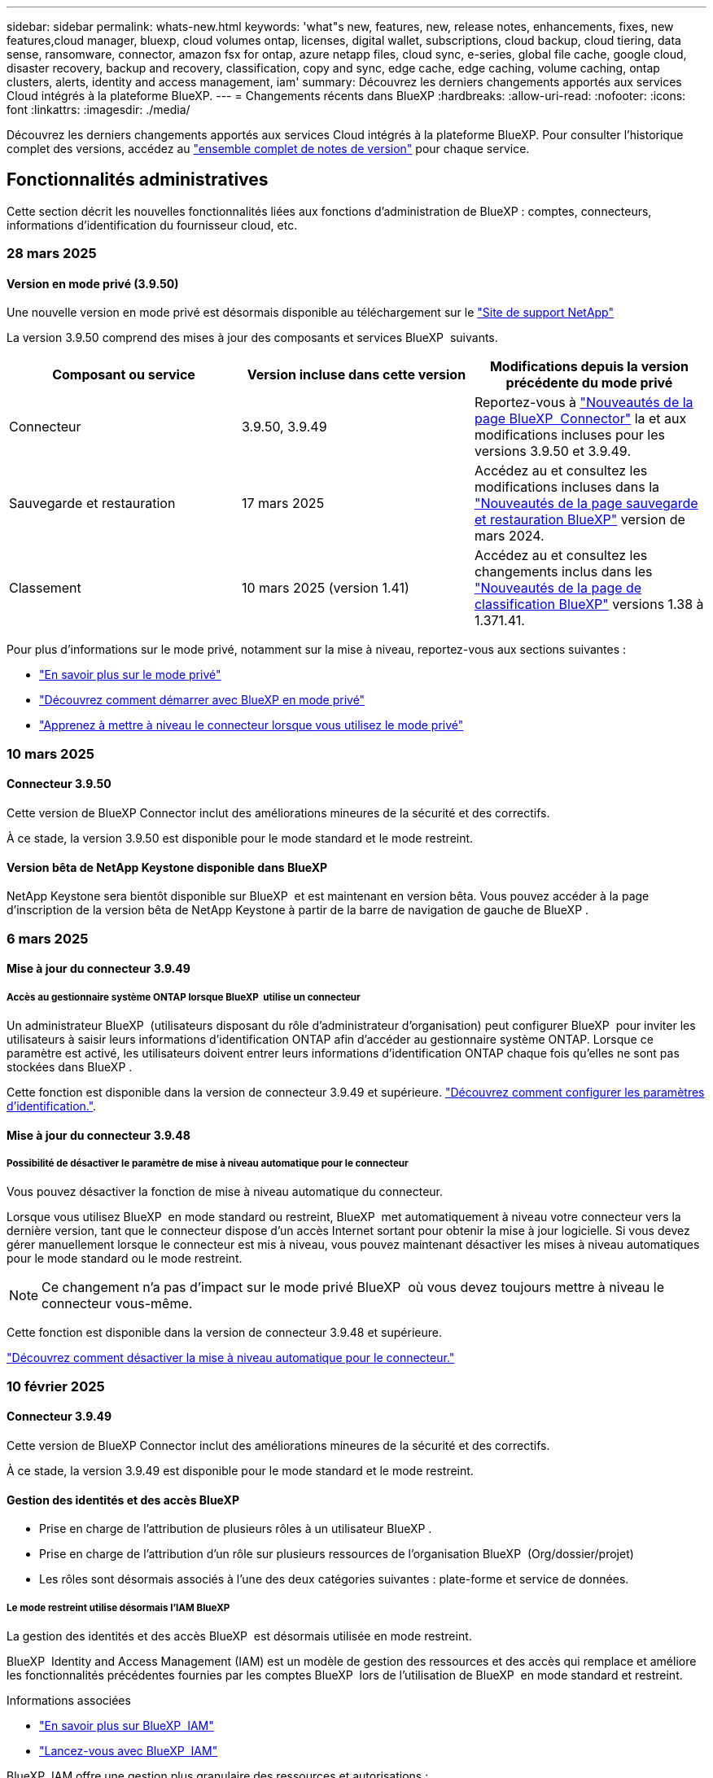 ---
sidebar: sidebar 
permalink: whats-new.html 
keywords: 'what"s new, features, new, release notes, enhancements, fixes, new features,cloud manager, bluexp, cloud volumes ontap, licenses, digital wallet, subscriptions, cloud backup, cloud tiering, data sense, ransomware, connector, amazon fsx for ontap, azure netapp files, cloud sync, e-series, global file cache, google cloud, disaster recovery, backup and recovery, classification, copy and sync, edge cache, edge caching, volume caching, ontap clusters, alerts, identity and access management, iam' 
summary: Découvrez les derniers changements apportés aux services Cloud intégrés à la plateforme BlueXP. 
---
= Changements récents dans BlueXP
:hardbreaks:
:allow-uri-read: 
:nofooter: 
:icons: font
:linkattrs: 
:imagesdir: ./media/


[role="lead"]
Découvrez les derniers changements apportés aux services Cloud intégrés à la plateforme BlueXP. Pour consulter l'historique complet des versions, accédez au link:release-notes-index.html["ensemble complet de notes de version"] pour chaque service.



== Fonctionnalités administratives

Cette section décrit les nouvelles fonctionnalités liées aux fonctions d'administration de BlueXP : comptes, connecteurs, informations d'identification du fournisseur cloud, etc.



=== 28 mars 2025



==== Version en mode privé (3.9.50)

Une nouvelle version en mode privé est désormais disponible au téléchargement sur le https://mysupport.netapp.com/site/downloads["Site de support NetApp"^]

La version 3.9.50 comprend des mises à jour des composants et services BlueXP  suivants.

[cols="3*"]
|===
| Composant ou service | Version incluse dans cette version | Modifications depuis la version précédente du mode privé 


| Connecteur | 3.9.50, 3.9.49 | Reportez-vous à https://docs.netapp.com/us-en/bluexp-setup-admin/whats-new.html#connector-3-9-50["Nouveautés de la page BlueXP  Connector"] la et aux modifications incluses pour les versions 3.9.50 et 3.9.49. 


| Sauvegarde et restauration | 17 mars 2025 | Accédez au et consultez les modifications incluses dans la https://docs.netapp.com/us-en/bluexp-backup-recovery/whats-new.html["Nouveautés de la page sauvegarde et restauration BlueXP"^] version de mars 2024. 


| Classement | 10 mars 2025 (version 1.41) | Accédez au et consultez les changements inclus dans les https://docs.netapp.com/us-en/bluexp-classification/whats-new.html["Nouveautés de la page de classification BlueXP"^] versions 1.38 à 1.371.41. 
|===
Pour plus d'informations sur le mode privé, notamment sur la mise à niveau, reportez-vous aux sections suivantes :

* https://docs.netapp.com/us-en/bluexp-setup-admin/concept-modes.html["En savoir plus sur le mode privé"]
* https://docs.netapp.com/us-en/bluexp-setup-admin/task-quick-start-private-mode.html["Découvrez comment démarrer avec BlueXP en mode privé"]
* https://docs.netapp.com/us-en/bluexp-setup-admin/task-upgrade-connector.html["Apprenez à mettre à niveau le connecteur lorsque vous utilisez le mode privé"]




=== 10 mars 2025



==== Connecteur 3.9.50

Cette version de BlueXP Connector inclut des améliorations mineures de la sécurité et des correctifs.

À ce stade, la version 3.9.50 est disponible pour le mode standard et le mode restreint.



==== Version bêta de NetApp Keystone disponible dans BlueXP

NetApp Keystone sera bientôt disponible sur BlueXP  et est maintenant en version bêta. Vous pouvez accéder à la page d'inscription de la version bêta de NetApp Keystone à partir de la barre de navigation de gauche de BlueXP .



=== 6 mars 2025



==== Mise à jour du connecteur 3.9.49



===== Accès au gestionnaire système ONTAP lorsque BlueXP  utilise un connecteur

Un administrateur BlueXP  (utilisateurs disposant du rôle d'administrateur d'organisation) peut configurer BlueXP  pour inviter les utilisateurs à saisir leurs informations d'identification ONTAP afin d'accéder au gestionnaire système ONTAP. Lorsque ce paramètre est activé, les utilisateurs doivent entrer leurs informations d'identification ONTAP chaque fois qu'elles ne sont pas stockées dans BlueXP .

Cette fonction est disponible dans la version de connecteur 3.9.49 et supérieure. link:task-ontap-access-connector.html["Découvrez comment configurer les paramètres d'identification."^].



==== Mise à jour du connecteur 3.9.48



===== Possibilité de désactiver le paramètre de mise à niveau automatique pour le connecteur

Vous pouvez désactiver la fonction de mise à niveau automatique du connecteur.

Lorsque vous utilisez BlueXP  en mode standard ou restreint, BlueXP  met automatiquement à niveau votre connecteur vers la dernière version, tant que le connecteur dispose d'un accès Internet sortant pour obtenir la mise à jour logicielle. Si vous devez gérer manuellement lorsque le connecteur est mis à niveau, vous pouvez maintenant désactiver les mises à niveau automatiques pour le mode standard ou le mode restreint.


NOTE: Ce changement n'a pas d'impact sur le mode privé BlueXP  où vous devez toujours mettre à niveau le connecteur vous-même.

Cette fonction est disponible dans la version de connecteur 3.9.48 et supérieure.

link:task-upgrade-connector.html["Découvrez comment désactiver la mise à niveau automatique pour le connecteur."^]



=== 10 février 2025



==== Connecteur 3.9.49

Cette version de BlueXP Connector inclut des améliorations mineures de la sécurité et des correctifs.

À ce stade, la version 3.9.49 est disponible pour le mode standard et le mode restreint.



==== Gestion des identités et des accès BlueXP

* Prise en charge de l'attribution de plusieurs rôles à un utilisateur BlueXP .
* Prise en charge de l'attribution d'un rôle sur plusieurs ressources de l'organisation BlueXP  (Org/dossier/projet)
* Les rôles sont désormais associés à l'une des deux catégories suivantes : plate-forme et service de données.




===== Le mode restreint utilise désormais l'IAM BlueXP

La gestion des identités et des accès BlueXP  est désormais utilisée en mode restreint.

BlueXP  Identity and Access Management (IAM) est un modèle de gestion des ressources et des accès qui remplace et améliore les fonctionnalités précédentes fournies par les comptes BlueXP  lors de l'utilisation de BlueXP  en mode standard et restreint.

.Informations associées
* https://docs.netapp.com/us-en/bluexp-setup-admin/concept-identity-and-access-management.html["En savoir plus sur BlueXP  IAM"]
* https://docs.netapp.com/us-en/bluexp-setup-admin/task-iam-get-started.html["Lancez-vous avec BlueXP  IAM"]


BlueXP  IAM offre une gestion plus granulaire des ressources et autorisations :

* Une _organisation_ de haut niveau vous permet de gérer l'accès à vos différents _projets_.
* _Dossiers_ vous permet de regrouper des projets associés.
* La gestion améliorée des ressources vous permet d'associer une ressource à un ou plusieurs dossiers ou projets.
+
Par exemple, vous pouvez associer un système Cloud Volumes ONTAP à plusieurs projets.

* La gestion améliorée des accès vous permet d'attribuer un rôle à des membres à différents niveaux de la hiérarchie de l'organisation.


Ces améliorations permettent un meilleur contrôle des actions que les utilisateurs peuvent effectuer et des ressources auxquelles ils peuvent accéder.

.Comment BlueXP  IAM affecte votre compte existant en mode restreint
Lorsque vous vous connectez à BlueXP , vous remarquerez les modifications suivantes :

* Votre _compte_ est maintenant appelé _organisation_
* Vos _espaces de travail_ sont maintenant appelés _projets_
* Les noms des rôles d'utilisateur ont changé :
+
** _Account admin_ est maintenant _Organization admin_
** _Workspace admin_ est maintenant _Folder ou Project admin_
** _Compliance Viewer_ est maintenant _Classification Viewer_


* Sous Paramètres, vous pouvez accéder à la gestion des identités et des accès BlueXP  pour tirer parti de ces améliorations


image:https://raw.githubusercontent.com/NetAppDocs/bluexp-setup-admin/main/media/screenshot-iam-introduction.png["Capture d'écran de BlueXP  qui montre l'organisation et le projet sélectionnables en haut de l'interface ainsi que la gestion des identités et des accès disponible dans le menu Paramètres."]

Notez ce qui suit :

* Vous n'avez rien à modifier pour vos utilisateurs ou vos environnements de travail.
* Bien que les noms des rôles aient changé, il n'y a pas de différences du point de vue des autorisations. Les utilisateurs continueront à avoir accès aux mêmes environnements de travail qu'auparavant.
* La connexion à BlueXP  n'a pas été modifiée. La solution BlueXP  IAM fonctionne avec les identifiants cloud NetApp, les identifiants du site de support NetApp et les connexions fédérées, tout comme les comptes BlueXP .
* Si vous aviez plusieurs comptes BlueXP , vous disposez désormais de plusieurs organisations BlueXP .


.API pour BlueXP  IAM
Cette modification introduit une nouvelle API pour BlueXP  IAM, mais elle est rétrocompatible avec l'API de location précédente. https://docs.netapp.com/us-en/bluexp-automation/tenancyv4/overview.html["En savoir plus sur l'API pour BlueXP  IAM"^]

.Modes de déploiement pris en charge
BlueXP  IAM est pris en charge lorsque BlueXP  est utilisé en mode standard et restreint. Si vous utilisez BlueXP  en mode privé, vous continuerez à utiliser un _compte_ BlueXP  pour gérer les espaces de travail, les utilisateurs et les ressources.



=== 13 janvier 2025



==== Connecteur 3.9.48

Cette version de BlueXP Connector inclut des améliorations mineures de la sécurité et des correctifs.

À ce stade, la version 3.9.48 est disponible pour le mode standard et le mode restreint.



==== Gestion des identités et des accès BlueXP

* La page Ressources affiche désormais les ressources non découvertes. Les ressources non découvertes sont des ressources de stockage dont BlueXP  dispose, mais pour lesquelles vous n'avez pas créé d'environnement de travail. Par exemple, les ressources qui s'affichent dans Digital Advisor et qui n'ont pas encore d'environnement de travail s'affichent sur la page Ressources en tant que ressources non découvertes.
* Les ressources Amazon FSX pour NetApp ONTAP ne s'affichent pas sur la page des ressources IAM car vous ne pouvez pas les associer à un rôle IAM. Vous pouvez afficher ces ressources sur leur canevas respectif ou à partir de workloads.




==== Créez un dossier de demande de support pour d'autres services BlueXP

Une fois que vous avez enregistré BlueXP  pour le support, vous pouvez créer un dossier de demande de support directement à partir de la console Web BlueXP . Lorsque vous créez le cas, vous devez sélectionner le service auquel le problème est associé.

Depuis cette version, vous pouvez désormais créer un dossier de demande de support et l'associer à des services BlueXP  supplémentaires :

* Reprise d'activité BlueXP
* Protection BlueXP contre les ransomware


https://docs.netapp.com/us-en/bluexp-setup-admin/task-get-help.html["En savoir plus sur la création d'un dossier de demande de support"].



== Alertes



=== 7 octobre 2024



==== Page de liste des alertes BlueXP

Vous pouvez rapidement identifier les clusters ONTAP dont la capacité est faible ou les performances sont faibles, évaluer l'étendue de la disponibilité et identifier les risques de sécurité. Vous pouvez afficher les alertes relatives à la capacité, aux performances, à la protection, à la disponibilité, à la sécurité et à la configuration.



==== Détails des alertes

Vous pouvez explorer les détails des alertes et trouver des recommandations.



==== Afficher les détails du cluster liés à ONTAP System Manager

Avec les alertes BlueXP , vous pouvez consulter les alertes associées à votre environnement de stockage ONTAP et explorer les détails liés à ONTAP System Manager.

https://docs.netapp.com/us-en/bluexp-alerts/concept-alerts.html["En savoir plus sur les alertes BlueXP"].



== Amazon FSX pour ONTAP



=== 02 mars 2025



==== Événements CloudShell dans Tracker

À chaque fois que vous utilisez CloudShell pour exécuter les opérations FSX for ONTAP à partir de workloads BlueXP , les événements apparaissent dans le module de suivi.

link:https://docs.netapp.com/us-en/bluexp-fsx-ontap/use/task-monitor-operations.html["Découvrez comment surveiller et suivre les opérations FSX pour ONTAP dans BlueXP"^]



=== 02 février 2025



==== Associer le système de fichiers FSX pour ONTAP à un espace de travail dans BlueXP

Après l'intégration de BlueXP  en novembre 2024, les nouveaux systèmes de fichiers FSX pour ONTAP n'étaient associés à aucun espace de travail dans BlueXP . Désormais, lorsque vous créez ou découvrez des systèmes de fichiers FSX pour ONTAP, ils sont associés à un espace de travail au sein d'un compte BlueXP .

Si vous disposez déjà de systèmes de fichiers FSX pour ONTAP qui ne sont pas associés à un espace de travail, nous vous aiderons à les associer à un espace de travail dans BlueXP . Vous pouvez le link:https://docs.netapp.com/us-en/bluexp-setup-admin/task-get-help.html#create-a-case-with-netapp-support["Créer un dossier de demande de support avec le support NetApp"^]faire à partir de la console BlueXP . Sélectionnez *Workload Factory* comme service.



==== Suppression du système de fichiers du canevas BlueXP

Vous pouvez maintenant supprimer un système de fichiers FSX pour ONTAP d'un espace de travail dans le canevas BlueXP . Cette opération dissocie le système de fichiers d'un espace de travail pour vous permettre de l'associer à un autre espace de travail dans le même compte BlueXP .

link:https://docs.netapp.com/us-en/bluexp-fsx-ontap/use/task-remove-filesystem.html["Découvrez comment supprimer un système de fichiers FSX pour ONTAP d'un espace de travail dans BlueXP"^]



==== Tracker disponible pour les opérations de surveillance et de suivi

Tracker, une nouvelle fonctionnalité de surveillance, est disponible dans BlueXP  Amazon FSX pour NetApp ONTAP. Vous pouvez utiliser Tracker pour surveiller et suivre la progression et l'état des informations d'identification, du stockage et des opérations de liaison, examiner les détails des tâches d'opération et des sous-tâches, diagnostiquer tout problème ou échec, modifier les paramètres pour les opérations ayant échoué et réessayer les opérations ayant échoué.

link:https://docs.netapp.com/us-en/bluexp-fsx-ontap/use/task-monitor-operations.html["Découvrez comment surveiller et suivre les opérations FSX pour ONTAP dans BlueXP"^]



==== CloudShell disponible pour les charges de travail BlueXP

CloudShell est disponible lorsque vous travaillez avec des charges de travail BlueXP  au sein de la console BlueXP . CloudShell vous permet d'utiliser les informations d'identification AWS et ONTAP que vous avez fournies dans votre compte BlueXP  et d'exécuter les commandes CLI AWS ou les commandes de l'interface de ligne de commande ONTAP dans un environnement de type shell.

link:https://docs.netapp.com/us-en/workload-setup-admin/use-cloudshell.html["Utilisez CloudShell"^]



=== 06 janvier 2025



==== NetApp publie d'autres ressources CloudFormation

NetApp fournit désormais des ressources CloudFormation qui permettent aux clients d'utiliser des composants ONTAP avancés qui ne sont pas exposés dans la console AWS. CloudFormation est le mécanisme d'infrastructure-as-code d'AWS. Vous pourrez créer des relations de réplication, des partages CIFS, des règles d'exportation NFS, des snapshots, etc.

link:https://docs.netapp.com/us-en/bluexp-fsx-ontap/use/task-manage-working-environment.html["Gérez les systèmes de fichiers Amazon FSX pour NetApp ONTAP à l'aide de CloudFormation"]



== Le stockage Amazon S3



=== 5 mars 2023



==== Possibilité d'ajouter de nouveaux compartiments à partir de BlueXP

Vous avez depuis longtemps la possibilité d'afficher les compartiments Amazon S3 sur BlueXP Canvas. Vous pouvez désormais ajouter de nouveaux compartiments et modifier les propriétés des compartiments existants directement à partir de BlueXP . https://docs.netapp.com/us-en/bluexp-s3-storage/task-add-s3-bucket.html["Découvrez comment ajouter de nouveaux compartiments Amazon S3"].



== Stockage Azure Blob



=== 5 juin 2023



==== Possibilité d'ajouter de nouveaux comptes de stockage à partir de BlueXP

Vous avez pu afficher Azure Blob Storage sur BlueXP Canvas pendant un certain temps. Vous pouvez désormais ajouter de nouveaux comptes de stockage et modifier les propriétés des comptes de stockage existants directement à partir de BlueXP . https://docs.netapp.com/us-en/bluexp-blob-storage/task-add-blob-storage.html["Découvrez comment ajouter de nouveaux comptes de stockage Azure Blob"].



== Azure NetApp Files



=== 13 janvier 2025



==== Fonctionnalités réseau désormais prises en charge dans BlueXP

Lors de la configuration d'un volume dans Azure NetApp Files à partir de BlueXP , vous pouvez maintenant indiquer les fonctionnalités réseau. Cette configuration s'aligne sur la fonctionnalité disponible dans Azure NetApp Files natif.



=== 12 juin 2024



==== Nouvelle autorisation requise

L'autorisation suivante est désormais requise pour gérer les volumes Azure NetApp Files à partir de BlueXP :

Microsoft.Network/virtualNetworks/subnets/read

Cette autorisation est requise pour lire un sous-réseau de réseau virtuel.

Si vous gérez actuellement Azure NetApp Files à partir de BlueXP, vous devez ajouter cette autorisation au rôle personnalisé associé à l'application Microsoft Entra que vous avez créée précédemment.

https://docs.netapp.com/us-en/bluexp-azure-netapp-files/task-set-up-azure-ad.html["Découvrez comment configurer une application Microsoft Entra et afficher les autorisations de rôle personnalisées"].



=== 22 avril 2024



==== Les modèles de volume ne sont plus pris en charge

Vous ne pouvez plus créer de volume à partir d'un modèle. Cette action a été associée au service de correction BlueXP, qui n'est plus disponible.



== Sauvegarde et restauration



=== 17 mars 2025

Cette version de sauvegarde et de restauration BlueXP  comprend les mises à jour suivantes.



==== Exploration des snapshots SMB

Cette mise à jour de sauvegarde et de restauration BlueXP  a résolu un problème qui empêchait les clients de parcourir les snapshots locaux dans un environnement SMB.



==== Mise à jour de l'environnement AWS GovCloud

Cette mise à jour de sauvegarde et de restauration BlueXP  a résolu un problème qui empêchait l'interface utilisateur de se connecter à un environnement AWS GovCloud en raison d'erreurs de certificat TLS. Le problème a été résolu en utilisant le nom d'hôte du connecteur BlueXP  au lieu de l'adresse IP.



==== Limites de conservation des règles de sauvegarde

Jusqu'à présent, l'interface de sauvegarde et de restauration de BlueXP  limitait les sauvegardes à 999 copies, tandis que l'interface de ligne de commandes permettait d'en effectuer davantage. Vous pouvez désormais relier jusqu'à 4,000 volumes à une règle de sauvegarde et inclure 1,018 volumes non rattachés à une règle de sauvegarde. Cette mise à jour inclut des validations supplémentaires qui empêchent de dépasser ces limites.



==== Resynchronisation du cloud SnapMirror

Cette mise à jour garantit que la resynchronisation du cloud SnapMirror ne peut pas être démarrée à partir de la sauvegarde et de la restauration BlueXP  pour les versions ONTAP non prises en charge après la suppression d'une relation SnapMirror.



=== 21 février 2025

Cette version de sauvegarde et de restauration BlueXP  comprend les mises à jour suivantes.



==== Indexation haute performance

La sauvegarde et la restauration BlueXP  proposent une fonction d'indexation mise à jour qui optimise l'indexation des données dans l'environnement de travail source. La nouvelle fonction d'indexation inclut des mises à jour de l'interface utilisateur, des performances améliorées de la méthode de recherche et de restauration des données, des mises à niveau vers des fonctionnalités de recherche globale et une meilleure évolutivité.

Voici une description des améliorations :

* *Consolidation des dossiers* : la version mise à jour regroupe les dossiers en utilisant des noms qui incluent des identificateurs spécifiques, rendant le processus d'indexation plus fluide.
* *Compactage du fichier parquet* : la version mise à jour réduit le nombre de fichiers utilisés pour indexer chaque volume, ce qui simplifie le processus et élimine le besoin d'une base de données supplémentaire.
* *Scale-out avec plus de sessions*: La nouvelle version ajoute plus de sessions pour gérer les tâches d'indexation, ce qui accélère le processus.
* *Prise en charge de plusieurs conteneurs d'index* : la nouvelle version utilise plusieurs conteneurs pour mieux gérer et distribuer les tâches d'indexation.
* *Flux de travail d'index partagé* : la nouvelle version divise le processus d'indexation en deux parties, améliorant ainsi l'efficacité.
* *Concurrence améliorée* : la nouvelle version permet de supprimer ou de déplacer des répertoires en même temps, accélérant ainsi le processus d'indexation.


.Qui bénéficie de cette fonctionnalité ?
La nouvelle fonction d'indexation est disponible pour tous les nouveaux clients.

.Comment activer l'indexation ?
Avant de pouvoir utiliser la méthode Search & Restore de restauration des données, vous devez activer l'« indexation » sur chaque environnement de travail source à partir duquel vous prévoyez de restaurer des volumes ou des fichiers. Cela permet au catalogue indexé de suivre chaque volume et chaque fichier de sauvegarde, ce qui accélère et optimise vos recherches.

Activez l'indexation sur l'environnement de travail source en sélectionnant l'option « Activer l'indexation » lorsque vous effectuez une recherche et une restauration.

Pour plus d'informations, reportez-vous à la documentation https://docs.netapp.com/us-en/bluexp-backup-recovery/task-restore-backups-ontap.html#restore-ontap-data-using-search-restore["Comment restaurer des données ONTAP à l'aide de la fonction recherche et ampli ; Restaurer"].

.Échelle prise en charge
La nouvelle fonction d'indexation prend en charge les éléments suivants :

* Recherche globale efficace en moins de 3 minutes
* Jusqu'à 5 milliards de fichiers
* Jusqu'à 5000 volumes par cluster
* Jusqu'à 100 000 snapshots par volume
* La durée maximale pour l'indexation de la ligne de base est inférieure à 7 jours. La durée réelle varie en fonction de votre environnement.




==== Amélioration des performances de recherche globale

Cette version comprend également des améliorations des performances de recherche globale. Vous verrez maintenant des indicateurs de progression et des résultats de recherche plus détaillés, y compris le nombre de fichiers et le temps nécessaire à la recherche. Des conteneurs dédiés à la recherche et à l'indexation garantissent que les recherches globales sont effectuées en moins de cinq minutes.

Notez les considérations suivantes relatives à la recherche globale :

* Le nouvel index n'est pas effectué sur les instantanés libellés horaire.
* La nouvelle fonctionnalité d'indexation ne fonctionne que sur les copies Snapshot sur FlexVols et non sur les copies Snapshot sur FlexGroups.




=== 22 novembre 2024

Cette version de sauvegarde et de restauration BlueXP  comprend les mises à jour suivantes.



==== Modes de protection SnapLock Compliance et SnapLock Enterprise

La sauvegarde et la restauration BlueXP  peuvent désormais sauvegarder des volumes FlexVol et FlexGroup sur site configurés en mode de protection SnapLock Compliance ou SnapLock Enterprise. Pour cette prise en charge, vos clusters doivent exécuter ONTAP 9.14 ou une version ultérieure. La sauvegarde de volumes FlexVol à l'aide de SnapLock Enterprise mode est prise en charge depuis ONTAP version 9.11.1. Les versions antérieures de ONTAP ne prennent pas en charge la sauvegarde des volumes de protection SnapLock.

Consultez la liste complète des volumes pris en charge dans le https://docs.netapp.com/us-en/bluexp-backup-recovery/concept-ontap-backup-to-cloud.html["Découvrez la sauvegarde et la restauration BlueXP"].



==== Indexation pour le processus de recherche et de restauration sur la page volumes

Avant de pouvoir utiliser la fonction de recherche et de restauration, vous devez activer « indexation » sur chaque environnement de travail source à partir duquel vous souhaitez restaurer les données du volume. Cela permet au catalogue indexé de suivre les fichiers de sauvegarde de chaque volume. La page volumes affiche désormais l'état de l'indexation :

* Indexé : les volumes ont été indexés.
* En cours
* Non indexé
* Indexation suspendue
* Erreur
* Non activé




== Classement



=== 10 mars 2025



==== Version 1.41

Cette version de classification BlueXP  inclut des améliorations générales et des correctifs. Elle comprend également :

.État de l'acquisition
La classification BlueXP  suit désormais la progression en temps réel des acquisitions de cartographie et de classification _initial_ sur un volume. Des barres progressives séparées suivent les analyses de cartographie et de classification, présentant un pourcentage du total des fichiers analysés. Vous pouvez également passer le curseur de la souris sur une barre de progression pour afficher le nombre de fichiers analysés et le nombre total de fichiers. Le suivi de l'état de vos analyses permet d'obtenir des informations plus détaillées sur la progression de l'analyse, ce qui vous permet de mieux planifier vos analyses et de comprendre l'allocation des ressources.

Pour afficher l'état de vos acquisitions, accédez à **Configuration** dans la classification BlueXP , puis sélectionnez la **Configuration de l'environnement de travail**. La progression est affichée en ligne pour chaque volume.



=== 19 février 2025



==== Version 1.40

Cette version de classification BlueXP  inclut les mises à jour suivantes.

.Prise en charge de RHEL 9.5
Cette version prend en charge Red Hat Enterprise Linux v9.5 en plus des versions précédemment prises en charge. Cela s'applique à toute installation manuelle sur site de la classification BlueXP , y compris les déploiements de sites invisibles.

Les systèmes d'exploitation suivants nécessitent l'utilisation du moteur de conteneur Podman et requièrent la classification BlueXP  version 1.30 ou ultérieure : Red Hat Enterprise Linux version 8.8, 8.10, 9.0, 9.1, 9.2, 9.3, 9.4 et 9.5.

.Hiérarchiser les acquisitions
Lorsque vous effectuez des acquisitions de mappage uniquement, vous pouvez hiérarchiser les acquisitions les plus importantes. Cette fonction vous aide lorsque vous disposez de nombreux environnements de travail et que vous souhaitez vous assurer que les numérisations à haute priorité sont effectuées en premier.

Par défaut, les analyses sont mises en file d'attente en fonction de l'ordre dans lequel elles sont initiées. Avec la possibilité de hiérarchiser les numérisations, vous pouvez désormais déplacer les numérisations vers l'avant de la file d'attente. Plusieurs acquisitions peuvent être classées par ordre de priorité. La priorité est désignée dans un ordre de premier entrée et de premier sortie, ce qui signifie que la première analyse prioritaire se déplace vers l'avant de la file d'attente ; la deuxième analyse prioritaire devient la deuxième dans la file d'attente, etc.

La priorité est accordée une fois. Les nouvelles analyses automatiques des données de mappage sont effectuées dans l'ordre par défaut.

La priorisation est limitée à link:concept-cloud-compliance.html["analyses de mappage uniquement"]; elle n'est pas disponible pour les acquisitions de cartes et de classification.

Pour modifier la priorité :

. Dans le menu BlueXP  Classification, sélectionnez *Configuration*.
. Sélectionnez les ressources à hiérarchiser.
. Dans l'option actions ..., sélectionnez *hiérarchiser l'acquisition*.


.Réessayez toutes les acquisitions
La classification BlueXP  prend désormais en charge la possibilité de recommencer par lots toutes les acquisitions ayant échoué.

Vous pouvez à présent relancer des acquisitions en mode batch avec la fonction **Réessayer tout**. Si les analyses de classification échouent en raison d'un problème temporaire, tel qu'une panne réseau, vous pouvez réessayer toutes les analyses en même temps à l'aide d'un seul bouton au lieu de les essayer à nouveau individuellement. Les acquisitions peuvent être relancées autant de fois que nécessaire.

Pour réessayer toutes les acquisitions :

. Dans le menu BlueXP  Classification, sélectionnez *Configuration*.
. Pour réessayer toutes les acquisitions ayant échoué, sélectionnez *Réessayer toutes les acquisitions*.


.Amélioration de la précision du modèle de catégorisation
La précision du modèle de machine learning du link:https://docs.netapp.com/us-en/bluexp-classification/reference-private-data-categories.html#types-of-sensitive-personal-datapredefined-categories["catégories prédéfinies"] a augmenté de 11 %.



=== 22 janvier 2025



==== Version 1.39

Cette version de classification BlueXP  met à jour le processus d'exportation du rapport d'investigation de données. Cette mise à jour d'exportation est utile pour effectuer des analyses supplémentaires sur vos données, créer des visualisations supplémentaires sur les données ou partager les résultats de votre enquête de données avec d'autres personnes.

Auparavant, l'exportation du rapport d'investigation de données était limitée à 10,000 lignes. Avec cette version, la limite a été supprimée afin que vous puissiez exporter toutes vos données. Cette modification vous permet d'exporter davantage de données à partir de vos rapports d'investigation de données, vous offrant ainsi une plus grande flexibilité dans votre analyse de données.

Vous pouvez choisir l'environnement de travail, les volumes, le dossier de destination et le format JSON ou CSV. Le nom de fichier exporté inclut un horodatage qui vous aide à identifier le moment où les données ont été exportées.

Les environnements de travail pris en charge sont les suivants :

* Cloud Volumes ONTAP
* FSX pour ONTAP
* ONTAP
* Partager le groupe


L'exportation de données à partir du rapport d'investigation de données comporte les limites suivantes :

* Le nombre maximum d'enregistrements à télécharger est de 500 millions. Par type (fichiers, répertoires et tables)
* L'exportation d'un million de documents devrait prendre environ 35 minutes.


Pour plus de détails sur l'investigation des données et le rapport, voir https://docs.netapp.com/us-en/bluexp-classification/task-investigate-data.html["Analysez les données stockées dans votre entreprise"].



=== 16 décembre 2024



==== Version 1.38

Cette version de classification BlueXP  inclut des améliorations générales et des correctifs.



== Cloud Volumes ONTAP



=== 28 mars 2025



==== Déploiements en mode privé activés pour Cloud Volumes ONTAP 9.14.1

Vous pouvez désormais déployer Cloud Volumes ONTAP 9.14.1 en mode privé dans AWS, Azure et Google Cloud. Le mode privé est activé pour les déploiements à un seul nœud et haute disponibilité (HA) de Cloud Volumes ONTAP 9.14.1.

Pour plus d'informations sur les déploiements en mode privé, reportez-vous https://docs.netapp.com/us-en/bluexp-setup-admin/concept-modes.html#restricted-mode["Découvrez les modes de déploiement BlueXP"^]à la section .



=== 12 mars 2025



==== Prise en charge de nouvelles régions pour les déploiements de zones de disponibilité multiples dans Azure

Les régions suivantes prennent désormais en charge les déploiements HA de zones de disponibilité multiples dans Azure pour Cloud Volumes ONTAP 9.12.1 GA et versions ultérieures :

* Centre DES ÉTATS-UNIS
* US Gov Virginia (région du gouvernement des États-Unis - Virginie)


Pour obtenir la liste de toutes les régions, reportez-vous à la https://bluexp.netapp.com/cloud-volumes-global-regions["Carte des régions globales sous Azure"^].



=== 10 mars 2025



==== La création des machines virtuelles de stockage est automatisée au moyen des API dans Azure

Vous pouvez désormais utiliser les API BlueXP  pour créer, renommer et supprimer d'autres machines virtuelles de stockage servant les données pour Cloud Volumes ONTAP dans Azure. Ces API automatisent le processus de création des machines virtuelles de stockage, y compris la configuration des interfaces réseau, des LIF et d'une LIF de gestion, si vous devez utiliser une VM de stockage à des fins de gestion.

https://docs.netapp.com/us-en/bluexp-cloud-volumes-ontap/task-managing-svms-azure.html["Gestion des VM de stockage de service de données pour Cloud Volumes ONTAP dans Azure"^]



== Cloud Volumes Service pour Google Cloud



=== 9 septembre 2020



==== Prise en charge de Cloud Volumes Service pour Google Cloud

Vous pouvez désormais gérer Cloud Volumes Service pour Google Cloud directement depuis BlueXP :

* Configurer et créer un environnement de travail
* Créez et gérez des volumes NFS v3 et NFS v4.1 pour les clients Linux et UNIX
* Créez et gérez des volumes SMB 3.x pour les clients Windows
* Créez, supprimez et restaurez des snapshots de volume




== OPS cloud

Directive non résolue dans <stdin> - include::https://raw.githubusercontent.com/NetAppDocs/bluexp-cloud-ops/main/whats-new.adoc[tag=whats-new,leveloffset=+1]



== Copie et synchronisation



=== 2 février 2025



==== Nouvelle prise en charge du système d'exploitation pour le courtier de données

Le courtier de données est désormais pris en charge sur les hôtes exécutant Red Hat Enterprise 9.4, Ubuntu 23.04 et Ubuntu 24.04.

https://docs.netapp.com/us-en/bluexp-copy-sync/task-installing-linux.html#linux-host-requirements["Afficher la configuration requise pour l'hôte Linux"].



=== 27 octobre 2024



==== Correctifs de bogues

Nous avons mis à jour le service de copie et de synchronisation BlueXP ainsi que le courtier en données pour corriger quelques bugs. La nouvelle version du courtier de données est 1.0.56.



=== 16 septembre 2024



==== Correctifs de bogues

Nous avons mis à jour le service de copie et de synchronisation BlueXP ainsi que le courtier en données pour corriger quelques bugs. La nouvelle version du courtier de données est 1.0.55.



== Conseiller digital



=== 05 mars 2025



==== Upgrade Advisor

* Le DQP (Disk qualification Package) permet désormais de mettre à jour automatiquement les contrôleurs de disque et le firmware du périphérique de stockage en fonction de critères prédéfinis d'intégrité et de performance. Cela réduit les défaillances potentielles et améliore la fiabilité globale du système.
* La base de données Timezone (DB) a été introduite pour maintenir automatiquement l'alignement du système avec les dernières définitions de fuseau horaire. Ainsi, les opérations dépendant du temps se poursuivent sans problème, même en cas de modification des règles du fuseau horaire.




=== 12 décembre 2024



==== Upgrade Advisor

Vous pouvez désormais afficher le firmware de stockage, le firmware SP/BMC et le paquet anti-ransomware autonome (ARP) recommandés pour une mise à jour. link:https://docs.netapp.com/us-en/active-iq/view-firmware-update-recommendations.html["Découvrez comment consulter les recommandations de mise à jour du firmware"].



=== 04 décembre 2024



==== Widget AutoSupport

Le widget AutoSupport a été ajouté à l'écran principal du tableau de bord pour alerter les clients des problèmes liés à l'état de AutoSupport.



== Portefeuille digital



=== 10 mars 2025



==== Possibilité de supprimer des abonnements

Vous pouvez désormais supprimer les abonnements du portefeuille numérique si vous ne vous y êtes plus abonné.



==== Afficher la capacité consommée pour les abonnements Marketplace

Lorsque vous consultez les abonnements PAYGO, vous pouvez maintenant afficher la capacité consommée de l'abonnement.



=== 10 février 2025

Le portefeuille digital BlueXP  a été repensé pour être facile à utiliser. Il offre désormais une gestion supplémentaire des abonnements et des licences.



==== Nouveau tableau de bord vue d'ensemble

La page d'accueil du portefeuille digital comprend un tableau de bord mis à jour de vos licences NetApp et de vos abonnements Marketplace. Vous pouvez ainsi zoomer sur les services, les types de licences et les actions requises.



==== Configuration des abonnements aux informations d'identification

Le portefeuille numérique BlueXP  vous permet désormais de configurer vos abonnements aux informations d'identification du fournisseur. En général, vous le faites lors de votre premier abonnement à un abonnement Marketplace ou à un contrat annuel. Auparavant, la modification des informations d'identification de l'abonnement ne pouvait être effectuée que sur la page informations d'identification.



==== Association d'abonnements à des organisations

Vous pouvez maintenant mettre à jour l'organisation à laquelle un abonnement est associé directement depuis le portefeuille digital.



==== Gestion des licences Cloud volumes ONTAP

Vous gérez maintenant les licences Cloud Volumes ONTAP via la page d'accueil ou l'onglet *licences de service de données*. Utilisez l'onglet *abonnements Marketplace* pour afficher les informations relatives à votre abonnement.



=== 5 mars 2024



==== Reprise d'activité BlueXP

Le portefeuille digital BlueXP vous permet désormais de gérer les licences pour la reprise d'activité BlueXP. Vous pouvez ajouter des licences, mettre à jour des licences et afficher des détails sur la capacité sous licence.

https://docs.netapp.com/us-en/bluexp-digital-wallet/task-manage-data-services-licenses.html["Découvrez comment gérer les licences des services de données BlueXP"]



=== 30 juillet 2023



==== Améliorations apportées aux rapports d'utilisation

Plusieurs améliorations apportées aux rapports d'utilisation de Cloud Volumes ONTAP sont désormais disponibles :

* L'unité TIB est désormais incluse dans le nom des colonnes.
* Un nouveau champ _node(s)_ pour les numéros de série est maintenant inclus.
* Une nouvelle colonne _Workload Type_ est désormais incluse dans le rapport d'utilisation des machines virtuelles de stockage.
* Les noms des environnements de travail sont désormais inclus dans les rapports Storage VM et Volume usage.
* Le type de volume _file_ est maintenant nommé _Primary (Read/Write)_.
* Le type de volume _secondary_ est maintenant appelé _Secondary (DP)_.


Pour plus d'informations sur les rapports d'utilisation, reportez-vous à la section https://docs.netapp.com/us-en/bluexp-digital-wallet/task-manage-capacity-licenses.html#download-usage-reports["Télécharger les rapports d'utilisation"].



== Reprise après incident



=== 19 février 2025

Version 4.2



==== Prise en charge de ASA r2 pour les machines virtuelles et les datastores sur stockage VMFS

Cette version de BlueXP  Disaster Recovery prend en charge ASA r2 pour les machines virtuelles et les datastores sur le stockage VMFS. Sur un système ASA r2, le logiciel ONTAP prend en charge les fonctionnalités SAN essentielles, tout en supprimant les fonctionnalités non prises en charge dans les environnements SAN.

Cette version prend en charge les fonctionnalités suivantes pour ASA r2 :

* Provisionnement de groupes de cohérence pour le stockage primaire (groupe de cohérence plat uniquement, c'est-à-dire un seul niveau sans structure hiérarchique)
* Opérations de sauvegarde (groupe de cohérence) incluant l'automatisation SnapMirror


La prise en charge de ASA r2 dans la reprise sur incident BlueXP  utilise ONTAP 9.16.1.

Les datastores peuvent être montés sur un volume ONTAP ou une unité de stockage ASA r2, mais un groupe de ressources dans BlueXP  Disaster Recovery ne peut pas inclure à la fois un datastore depuis ONTAP et un datastore depuis ASA r2. Vous pouvez sélectionner un datastore à partir de ONTAP ou un datastore à partir de ASA r2 dans un groupe de ressources.



=== 30 octobre 2024



==== Création de rapports

Vous pouvez désormais générer et télécharger des rapports pour vous aider à analyser votre environnement. Des rapports prédéfinis résument les basculements et les basculements, affichent les détails de réplication sur tous les sites et affichent les détails des tâches des sept derniers jours.

Reportez-vous à la https://docs.netapp.com/us-en/bluexp-disaster-recovery/use/reports.html["Créez des rapports de reprise d'activité"].



==== essai gratuit de 30 jours

Vous pouvez désormais vous inscrire pour bénéficier d'un essai gratuit de 30 jours de reprise d'activité BlueXP . Auparavant, les essais gratuits étaient de 90 jours.

Reportez-vous à la https://docs.netapp.com/us-en/bluexp-disaster-recovery/get-started/dr-licensing.html["Configuration des licences"].



==== Désactivez et activez les plans de réplication

Une version précédente incluait des mises à jour de la structure de planification des tests de basculement, qui devait prendre en charge les planifications quotidiennes et hebdomadaires. Cette mise à jour exige que vous désactiviez et réactiviez tous les plans de réplication existants afin de pouvoir utiliser les nouveaux programmes de tests de basculement quotidiens et hebdomadaires. Il s'agit d'une exigence ponctuelle.

Voici comment :

. Dans le menu supérieur, sélectionnez *plans de réplication*.
. Sélectionnez un plan et sélectionnez l'icône actions pour afficher le menu déroulant.
. Sélectionnez *Désactiver*.
. Après quelques minutes, sélectionnez *Activer*.




==== Mappage de dossiers

Lorsque vous créez un plan de réplication et que vous mappez des ressources de calcul, vous pouvez désormais mapper des dossiers de sorte que les machines virtuelles soient restaurées dans un dossier que vous spécifiez pour le centre de données, le cluster et l'hôte.

Pour plus de détails, reportez-vous à https://docs.netapp.com/us-en/bluexp-disaster-recovery/use/drplan-create.html["Créer un plan de réplication"] .



==== Détails sur les machines virtuelles disponibles pour le basculement, la restauration et le basculement de test

Lorsqu'une panne se produit et que vous démarrez un basculement, effectuez un retour arrière ou testez le basculement, vous pouvez désormais afficher les détails des machines virtuelles et identifier celles qui n'ont pas redémarré.

Reportez-vous à la https://docs.netapp.com/us-en/bluexp-disaster-recovery/use/failover.html["Basculement des applications vers un site distant"].



==== Délai de démarrage de la machine virtuelle avec séquence de démarrage ordonnée

Lorsque vous créez un plan de réplication, vous pouvez maintenant définir un délai de démarrage pour chaque machine virtuelle du plan. Cela vous permet de définir une séquence pour que les machines virtuelles commencent à s'assurer que toutes vos machines virtuelles prioritaires sont en cours d'exécution avant que les machines virtuelles prioritaires suivantes ne soient démarrées.

Pour plus de détails, reportez-vous à https://docs.netapp.com/us-en/bluexp-disaster-recovery/use/drplan-create.html["Créer un plan de réplication"] .



==== Informations sur le système d'exploitation des machines virtuelles

Lorsque vous créez un plan de réplication, vous pouvez maintenant voir le système d'exploitation pour chaque machine virtuelle du plan. Ceci est utile pour décider comment regrouper des machines virtuelles dans un groupe de ressources.

Pour plus de détails, reportez-vous à https://docs.netapp.com/us-en/bluexp-disaster-recovery/use/drplan-create.html["Créer un plan de réplication"] .



==== Alias de nom de VM

Lorsque vous créez un plan de réplication, vous pouvez à présent ajouter un préfixe et un suffixe aux noms des machines virtuelles sur le SIT de reprise après incident. Cela vous permet d'utiliser un nom plus descriptif pour les VM du plan.

Pour plus de détails, reportez-vous à https://docs.netapp.com/us-en/bluexp-disaster-recovery/use/drplan-create.html["Créer un plan de réplication"] .



==== Nettoyez les anciens snapshots

Vous pouvez supprimer tous les snapshots qui ne sont plus nécessaires au-delà du nombre de conservation spécifié. Les snapshots peuvent s'accumuler au fil du temps lorsque vous réduisez le nombre de conservation des snapshots et vous pouvez désormais les supprimer pour libérer de l'espace. Vous pouvez le faire à tout moment à la demande ou lorsque vous supprimez un plan de réplication.

Pour plus de détails, reportez-vous à https://docs.netapp.com/us-en/bluexp-disaster-recovery/use/manage.html["Gérez les sites, les groupes de ressources, les plans de réplication, les datastores et les informations sur les machines virtuelles"] .



==== Réconcilier les instantanés

Vous pouvez désormais réconcilier les instantanés qui sont désynchronisés entre la source et la cible. Cela peut se produire si des snapshots sont supprimés sur une cible en dehors de la reprise sur incident BlueXP . Le service supprime automatiquement le snapshot sur la source toutes les 24 heures. Cependant, vous pouvez effectuer cette opération à la demande. Cette fonction vous permet de vous assurer que les snapshots sont cohérents sur tous les sites.

Pour plus de détails, reportez-vous à https://docs.netapp.com/us-en/bluexp-disaster-recovery/use/manage.html["Gérer les plans de réplication"] .



=== 20 septembre 2024



==== Prise en charge des datastores VMware VMFS sur site et sur site

Cette version inclut la prise en charge des machines virtuelles montées sur des datastores VMFS (Virtual machine File System) VMware vSphere pour iSCSI et FC protégées sur le stockage sur site. Auparavant, le service fournissait un _aperçu de la technologie_ prenant en charge les datastores VMFS pour iSCSI et FC.

Voici quelques considérations supplémentaires concernant à la fois les protocoles iSCSI et FC :

* La prise en charge de FC concerne les protocoles client frontaux, pas la réplication.
* La reprise d'activité BlueXP  ne prend en charge qu'une seule LUN par volume ONTAP. Le volume ne doit pas avoir plusieurs LUN.
* Pour tout plan de réplication, le volume ONTAP de destination doit utiliser les mêmes protocoles que le volume ONTAP source hébergeant les VM protégées. Par exemple, si la source utilise un protocole FC, la destination doit également utiliser FC.




== Systèmes E-Series



=== 18 septembre 2022



==== Prise en charge des baies E-Series

Vous pouvez désormais découvrir vos systèmes E-Series directement à partir de BlueXP. La découverte des systèmes E-Series vous offre une vue complète des données dans l'ensemble de votre multicloud hybride.



== Efficacité économique



=== 15 mai 2024



==== Fonctionnalités désactivées

Certaines fonctionnalités d'efficacité économique de BlueXP  ont été temporairement désactivées :

* Mise à jour technologique
* Ajoutez de la capacité




=== 14 mars 2024



==== Options de mise à jour technologique

Si vous disposez de ressources existantes et souhaitez déterminer si une technologie doit être mise à jour, vous pouvez utiliser les options de mise à jour technologique d'efficacité économique BlueXP. Vous pouvez soit examiner une courte évaluation de vos workloads actuels et obtenir des recommandations, soit envoyer des journaux AutoSupport à NetApp au cours des 90 derniers jours, le service peut maintenant fournir une simulation des workloads pour voir les performances de vos workloads sur du nouveau matériel.

Vous pouvez également ajouter une charge de travail et exclure des charges de travail existantes de la simulation.

Auparavant, vous pouviez uniquement évaluer vos ressources et déterminer si une mise à jour technologique est recommandée ?

La fonction fait désormais partie de l'option Tech Refresh dans le menu de navigation de gauche.

En savoir plus sur https://docs.netapp.com/us-en/bluexp-economic-efficiency/use/tech-refresh.html["Évaluer une mise à jour technologique"] le .



=== 08 novembre 2023



==== Mise à jour technologique

Cette version de BlueXP Economic Efficiency comprend une nouvelle option qui permet d'évaluer vos ressources et d'identifier si une mise à jour technologique est recommandée. Le service inclut une nouvelle option de mise à jour technologique dans le menu de navigation de gauche, de nouvelles pages sur lesquelles vous pouvez évaluer vos charges de travail et ressources actuelles, ainsi qu'un rapport qui vous fournit des recommandations.



== La mise en cache en périphérie

Le service de mise en cache BlueXP  Edge a été supprimé le 7 août 2024.



== Google Cloud Storage



=== 10 juillet 2023



==== Possibilité d'ajouter de nouveaux compartiments et de gérer les compartiments existants à partir de BlueXP

Vous avez pu afficher les compartiments Google Cloud Storage sur le canevas BlueXP pendant un certain temps. Vous pouvez désormais ajouter de nouveaux compartiments et modifier les propriétés des compartiments existants directement à partir de BlueXP . https://docs.netapp.com/us-en/bluexp-google-cloud-storage/task-add-gcp-bucket.html["Découvrez comment ajouter de nouveaux compartiments de stockage Google Cloud"].



== Kubernetes

La prise en charge de la détection et de la gestion des clusters Kubernetes a été supprimée le 7 août 2024.



== Rapports de migration

Le service de rapports de migration BlueXP  a été supprimé le 7 août 2024.



== Clusters ONTAP sur site



=== 26 novembre 2024



==== Prise en charge des systèmes ASA r2 en mode privé

Vous pouvez désormais découvrir les systèmes NetApp ASA r2 lorsque vous utilisez BlueXP  en mode privé. Cette prise en charge est disponible à partir de la version 3.9.46 du mode privé de BlueXP .

* https://docs.netapp.com/us-en/asa-r2/index.html["En savoir plus sur les systèmes ASA r2"^]
* https://docs.netapp.com/us-en/bluexp-setup-admin/concept-modes.html["Découvrez les modes de déploiement BlueXP"^]




=== 7 octobre 2024



==== Prise en charge des systèmes ASA r2

Vous pouvez désormais découvrir les systèmes NetApp ASA r2 dans BlueXP  lorsque vous utilisez BlueXP  en mode standard ou en mode restreint. Une fois que vous avez découvert un système NetApp ASA r2 et ouvert votre environnement de travail, vous accédez directement à System Manager.

Aucune autre option de gestion n'est disponible avec les systèmes ASA r2. Vous ne pouvez pas utiliser la vue Standard et vous ne pouvez pas activer les services BlueXP.

La découverte des systèmes ASA r2 n'est pas prise en charge lorsque vous utilisez BlueXP  en mode privé.

* https://docs.netapp.com/us-en/asa-r2/index.html["En savoir plus sur les systèmes ASA r2"^]
* https://docs.netapp.com/us-en/bluexp-setup-admin/concept-modes.html["Découvrez les modes de déploiement BlueXP"^]




=== 22 avril 2024



==== Les modèles de volume ne sont plus pris en charge

Vous ne pouvez plus créer de volume à partir d'un modèle. Cette action a été associée au service de correction BlueXP, qui n'est plus disponible.



== Résilience opérationnelle



=== 02 avril 2023



==== Service de résilience opérationnelle BlueXP

Grâce au nouveau service de résilience opérationnelle BlueXP et à ses suggestions automatisées de résolution des problèmes opérationnels IT, vous pouvez implémenter des solutions suggérées avant une panne ou une défaillance.

La résilience opérationnelle est un service qui vous aide à analyser les alertes et les événements afin de préserver l'intégrité, la disponibilité et les performances des services et des solutions.

link:https://docs.netapp.com/us-en/bluexp-operational-resiliency/get-started/intro.html["En savoir plus sur la résilience opérationnelle de BlueXP"].



== Protection par ransomware



=== 10 mars 2025



==== Simulez une attaque et répondez

Avec cette version, simulez une attaque par ransomware pour tester votre réponse à une alerte. Cette fonctionnalité vous aide à être sûr d'être préparé en cas d'attaque par ransomware réelle en testant les processus de notification d'alerte, de réponse et de restauration.

Pour plus de détails, reportez-vous à https://docs.netapp.com/us-en/bluexp-ransomware-protection/rp-start-simulate.html["Évaluez le niveau de préparation à une attaque par ransomware"] .



==== Améliorations du processus de découverte

Cette version inclut des améliorations aux processus de découverte sélective et de redécouverte :

* Avec cette version, vous pouvez découvrir les nouveaux workloads qui ont été ajoutés aux environnements de travail précédemment sélectionnés.
* Vous pouvez également sélectionner _New_ environnements de travail dans cette version. Cette fonctionnalité vous aide à protéger les nouvelles charges de travail ajoutées à votre environnement.
* Vous pouvez effectuer ces processus de découverte au cours du processus de découverte initial ou à l'aide de l'option Paramètres.


Pour plus de détails, reportez-vous à https://docs.netapp.com/us-en/bluexp-ransomware-protection/rp-start-discover.html["Découvrez les nouveaux workloads créés pour les environnements de travail précédemment sélectionnés"] et https://docs.netapp.com/us-en/bluexp-ransomware-protection/rp-use-settings.html["Configurez les fonctions à l'aide de l'option Paramètres"].



==== Alertes générées lors de la détection d'un cryptage élevé

Avec cette version, vous pouvez afficher des alertes lorsque un chiffrement élevé est détecté sur vos charges de travail, même sans modifications importantes des extensions de fichiers. Cette fonctionnalité, qui utilise l'IA ONTAP Autonomous ransomware protection (ARP), vous aide à identifier les workloads qui sont exposés à des attaques de ransomware. Utilisez cette fonction et téléchargez la liste complète des fichiers impactés avec ou sans modifications d'extension.

Pour plus de détails, reportez-vous à https://docs.netapp.com/us-en/bluexp-ransomware-protection/rp-use-alert.html["Répondez à la détection d'une alerte par ransomware"] .



=== 16 décembre 2024



==== Détectez les comportements anormaux des utilisateurs avec Data Infrastructure Insights Storage Workload Security

Avec cette version, vous pouvez utiliser Data Infrastructure Insights Storage Workload Security pour détecter les comportements anormaux des utilisateurs dans vos workloads de stockage. Cette fonctionnalité vous aide à identifier les menaces de sécurité potentielles et à bloquer les utilisateurs potentiellement malveillants pour protéger vos données.

Pour plus de détails, reportez-vous à https://docs.netapp.com/us-en/bluexp-ransomware-protection/rp-use-alert.html["Répondez à la détection d'une alerte par ransomware"] .

Avant d'utiliser Data Infrastructure Insights Storage Workload Security pour détecter les comportements anormaux d'utilisateurs, vous devez configurer l'option en utilisant l'option BlueXP  ransomware protection *Settings*.

Reportez-vous à la https://docs.netapp.com/us-en/bluexp-ransomware-protection/rp-use-settings.html["Configurez les paramètres de protection contre les ransomwares BlueXP"].



==== Sélectionnez les workloads à découvrir et à protéger

Avec cette version, vous pouvez maintenant effectuer les opérations suivantes :

* Dans chaque connecteur, sélectionnez les environnements de travail dans lesquels vous souhaitez découvrir les workloads. Vous pouvez bénéficier de cette fonctionnalité si vous souhaitez protéger des charges de travail spécifiques dans votre environnement et non d'autres.
* Lors de la détection des workloads, vous pouvez activer la détection automatique des workloads par connecteur. Cette fonction vous permet de sélectionner les charges de travail à protéger.
* Découvrez les nouveaux workloads créés pour les environnements de travail précédemment sélectionnés.


Reportez-vous à la https://docs.netapp.com/us-en/bluexp-ransomware-protection/rp-start-discover.html["Découvrir les workloads"].



=== 7 novembre 2024



==== Permettre la classification et l'analyse des données pour identifier les informations personnelles

Avec cette version, vous pouvez activer la classification BlueXP , un composant clé de la gamme BlueXP , pour analyser et classer les données dans les workloads de partage de fichiers. La classification des données vous aide à déterminer si vos données incluent des informations personnelles ou privées, ce qui peut augmenter les risques de sécurité. Ce processus a également un impact sur l'importance des workloads et vous aide à vous assurer que vous protégez ces mêmes workloads avec le niveau de protection approprié.

L'analyse des données de RP dans la protection contre les ransomwares BlueXP  est généralement disponible pour les clients qui ont déployé la classification BlueXP . La classification BlueXP  est disponible gratuitement en tant que composant de la plateforme BlueXP  et peut être déployée sur site ou dans le cloud du client.

Reportez-vous à la https://docs.netapp.com/us-en/bluexp-ransomware-protection/rp-use-settings.html["Configurez les paramètres de protection contre les ransomwares BlueXP"].

Pour lancer la numérisation, sur la page protection, cliquez sur *identifier l'exposition* dans la colonne exposition privée.

https://docs.netapp.com/us-en/bluexp-ransomware-protection/rp-use-protect-classify.html["Analysez les données sensibles à caractère personnel pour les classer BlueXP"].



==== Intégration de SIEM à Microsoft Sentinel

Vous pouvez désormais envoyer des données à votre système de gestion de la sécurité et des événements (SIEM) pour l'analyse et la détection des menaces à l'aide de Microsoft Sentinel. Auparavant, vous pouviez sélectionner AWS Security Hub ou Splunk Cloud en tant que système SIEM.

https://docs.netapp.com/us-en/bluexp-ransomware-protection/rp-use-settings.html["En savoir plus sur la configuration des paramètres de protection contre les ransomwares de BlueXP"].



==== Essai gratuit de 30 jours

Avec cette version, les nouveaux déploiements de la protection contre les ransomware BlueXP  disposent désormais de 30 jours pour un essai gratuit. Auparavant, la protection contre les ransomwares de BlueXP  nous a permis de bénéficier de 90 jours d'essai gratuit. Si vous êtes déjà dans l'essai gratuit de 90 jours, cette offre se poursuit pendant les 90 jours.



==== Restaurez la charge de travail applicative au niveau des fichiers pour Podman

Avant de restaurer une charge applicative au niveau des fichiers, vous pouvez afficher la liste des fichiers susceptibles d'avoir été affectés par une attaque et identifier ceux que vous souhaitez restaurer. Auparavant, si les connecteurs BlueXP  d'une organisation (auparavant un compte) utilisaient Podman, cette fonction était désactivée. Il est maintenant activé pour Podman. Vous pouvez laisser la protection contre les ransomwares BlueXP choisir les fichiers à restaurer, vous pouvez télécharger un fichier CSV qui répertorie tous les fichiers impactés par une alerte ou vous pouvez identifier manuellement les fichiers à restaurer.

https://docs.netapp.com/us-en/bluexp-ransomware-protection/rp-use-recover.html["En savoir plus sur la restauration suite à une attaque par ransomware"].



== Résolution

Le service de correction BlueXP a été supprimé le 22 avril 2024.



== La réplication



=== 18 septembre 2022



==== FSX pour ONTAP vers Cloud Volumes ONTAP

Vous pouvez désormais répliquer des données d'un système de fichiers Amazon FSX pour ONTAP vers Cloud Volumes ONTAP.

https://docs.netapp.com/us-en/bluexp-replication/task-replicating-data.html["Découvrez comment configurer la réplication des données"].



=== 31 juillet 2022



==== FSX pour ONTAP en tant que source de données

Vous pouvez désormais répliquer des données d'un système de fichiers Amazon FSX pour ONTAP vers les destinations suivantes :

* Amazon FSX pour ONTAP
* Cluster ONTAP sur site


https://docs.netapp.com/us-en/bluexp-replication/task-replicating-data.html["Découvrez comment configurer la réplication des données"].



=== 2 septembre 2021



==== Prise en charge d'Amazon FSX pour ONTAP

Vous pouvez désormais répliquer des données à partir d'un système Cloud Volumes ONTAP ou d'un cluster ONTAP sur site vers un système de fichiers Amazon FSX pour ONTAP.

https://docs.netapp.com/us-en/bluexp-replication/task-replicating-data.html["Découvrez comment configurer la réplication des données"].



== Mises à jour de logiciels



=== 07 août 2024



==== Mise à jour ONTAP

Le service de mises à jour logicielles BlueXP  offre aux utilisateurs une expérience de mise à jour fluide en limitant les risques et en leur permettant d'exploiter pleinement les fonctionnalités ONTAP.

En savoir plus sur link:https://docs.netapp.com/us-en/bluexp-software-updates/get-started/software-updates.html["Mises à jour du logiciel BlueXP"].



== StorageGRID



=== 7 août 2024



==== Nouvelle vue avancée

À partir de StorageGRID 11.8, vous pouvez utiliser l'interface familière du Gestionnaire de grille pour gérer votre système StorageGRID à partir de BlueXP .

https://docs.netapp.com/us-en/bluexp-storagegrid/task-administer-storagegrid.html["Découvrez comment gérer StorageGRID à l'aide de la vue avancée"].



==== Possibilité d'examiner et d'approuver le certificat d'interface de gestion StorageGRID

Vous avez désormais la possibilité d'examiner et d'approuver un certificat d'interface de gestion StorageGRID lors de la découverte du système StorageGRID à partir de BlueXP . Vous pouvez également vérifier et approuver le dernier certificat d'interface de gestion StorageGRID sur une grille découverte.

https://docs.netapp.com/us-en/bluexp-storagegrid/task-discover-storagegrid.html["Découvrez comment vérifier et approuver le certificat du serveur lors de la découverte du système."]



=== 18 septembre 2022



==== Prise en charge de StorageGRID

Vous pouvez désormais découvrir vos systèmes StorageGRID directement depuis BlueXP. La découverte de StorageGRID vous offre une vue complète sur les données dans l'ensemble de votre environnement multicloud hybride.



== Tiering



=== 9 août 2023



==== Utilisez un préfixe personnalisé pour le nom du compartiment

Auparavant, vous aviez besoin d'utiliser le préfixe par défaut « fabric-pool » lors de la définition du nom du compartiment, par exemple, _fabric-pool-bucket1_. Vous pouvez désormais utiliser un préfixe personnalisé pour nommer votre compartiment. Cette fonctionnalité n'est disponible que lors du Tiering des données vers Amazon S3. https://docs.netapp.com/us-en/bluexp-tiering/task-tiering-onprem-aws.html#prepare-your-aws-environment["En savoir plus >>"].



==== Recherchez un cluster sur tous les connecteurs BlueXP

Si vous utilisez plusieurs connecteurs pour gérer tous les systèmes de stockage de votre environnement, certains clusters sur lesquels vous souhaitez implémenter la hiérarchisation peuvent se trouver dans différents connecteurs. Si vous n'êtes pas sûr de quel connecteur gère un certain cluster, vous pouvez rechercher sur tous les connecteurs à l'aide du Tiering BlueXP. https://docs.netapp.com/us-en/bluexp-tiering/task-managing-tiering.html#search-for-a-cluster-across-all-bluexp-connectors["En savoir plus >>"].



=== 4 juillet 2023



==== Réglez la bande passante pour transférer les données inactives

Lorsque vous activez le Tiering BlueXP, ONTAP peut utiliser une quantité illimitée de bande passante réseau pour transférer les données inactives des volumes du cluster vers le stockage objet. Si vous remarquez que le trafic de hiérarchisation affecte les charges de travail normales des utilisateurs, vous pouvez limiter la quantité de bande passante qui peut être utilisée pendant le transfert. https://docs.netapp.com/us-en/bluexp-tiering/task-managing-tiering.html#changing-the-network-bandwidth-available-to-upload-inactive-data-to-object-storage["En savoir plus >>"].



==== Événement de hiérarchisation affiché dans le Centre de notification

La fonctionnalité de Tiering « transférer des données supplémentaires d'une <name> de cluster vers un stockage objet pour améliorer votre efficacité du stockage » s'affiche désormais sous forme de notification lorsqu'un cluster effectue le Tiering de moins de 20 % de ses données inactives, y compris les clusters qui ne hiérarchise aucune donnée.

Cette notification est une « recommandation » pour vous aider à rendre vos systèmes plus efficaces et à réduire vos coûts de stockage. Il fournit un lien vers le https://bluexp.netapp.com/cloud-tiering-service-tco["Calculateur de coût total de possession et d'économies du Tiering BlueXP"^] pour vous aider à calculer vos économies.



=== 3 avril 2023



==== L'onglet licences a été supprimé

L'onglet Licensing a été supprimé de l'interface de Tiering BlueXP. Toutes les licences pour les abonnements PAYGO sont maintenant accessibles depuis le tableau de bord du Tiering BlueXP sur site. Il existe également un lien vers le portefeuille digital BlueXP depuis cette page pour afficher et gérer n'importe quel modèle de Tiering BlueXP BYOL (Bring Your Own License).



==== Les onglets de hiérarchisation ont été renommés et mis à jour

L'onglet « clusters » a été renommé « clusters » et l'onglet « Présentation sur site » a été renommé « Tableau de bord sur site ». Ces pages ont ajouté des informations qui vous aideront à déterminer si vous pouvez optimiser votre espace de stockage avec une configuration de hiérarchisation supplémentaire.



== Mise en cache du volume



=== 04 juin 2023



==== Mise en cache du volume

La mise en cache des volumes, fonctionnalité du logiciel ONTAP 9, est une fonctionnalité de mise en cache à distance qui simplifie la distribution des fichiers et réduit la latence des réseaux WAN en rapprochant vos utilisateurs et vos ressources de calcul, tout en réduisant les coûts de la bande passante WAN. La mise en cache du volume fournit un volume inscriptible persistant à un emplacement distant. Vous pouvez utiliser la mise en cache du volume BlueXP pour accélérer l'accès aux données ou pour décharger le trafic des volumes fortement sollicités. Les volumes de cache sont parfaitement adaptés aux charges de travail exigeant une capacité de lecture maximale, en particulier lorsque les clients doivent accéder aux mêmes données de manière répétée.

La mise en cache des volumes BlueXP vous offre des fonctionnalités de mise en cache pour le cloud, en particulier pour Amazon FSX pour NetApp ONTAP, Cloud Volumes ONTAP et pour vos environnements de travail sur site.

link:https://docs.netapp.com/us-en/bluexp-volume-caching/get-started/cache-intro.html["En savoir plus sur la mise en cache de volumes BlueXP"].



== Usine de charge de travail



=== 30 mars 2025



==== CloudShell signale les réponses d'erreur générées par l'IA pour les commandes de l'interface de ligne de commande ONTAP

Lorsque vous utilisez CloudShell, chaque fois que vous exécutez une commande de l'interface de ligne de commande ONTAP et qu'une erreur se produit, vous pouvez obtenir des réponses d'erreur générées par l'IA incluant une description de l'échec, la cause de l'échec et une résolution détaillée.

link:https://docs.netapp.com/us-en/workload-setup-admin/use-cloudshell.html["Utilisez CloudShell"]



==== iam:mise à jour des autorisations SimulatePermissionPolicy

Vous pouvez désormais gérer les `iam:SimulatePrincipalPolicy` autorisations à partir de la console d'usine des charges de travail lorsque vous ajoutez des informations d'identification de compte AWS supplémentaires ou que vous ajoutez une nouvelle fonctionnalité de charge de travail telle que la charge de travail GenAI.

link:https://docs.netapp.com/us-en/workload-setup-admin/permissions-reference.html#change-log["Journal des modifications de référence des autorisations"]



=== 02 février 2025



==== CloudShell est disponible dans la console d'usine des charges de travail BlueXP

CloudShell est disponible à partir de n'importe quel emplacement de la console d'usine de la charge de travail BlueXP . CloudShell vous permet d'utiliser les informations d'identification AWS et ONTAP que vous avez fournies dans votre compte BlueXP  et d'exécuter les commandes de la CLI AWS ou les commandes de la CLI ONTAP dans un environnement de type shell.

link:https://docs.netapp.com/us-en/workload-setup-admin/use-cloudshell.html["Utilisez CloudShell"]



==== Mise à jour des autorisations pour les bases de données

L'autorisation suivante est maintenant disponible en _read_ mode pour les bases de données : `iam:SimulatePrincipalPolicy`.

link:https://docs.netapp.com/us-en/workload-setup-admin/permissions-reference.html#change-log["Journal des modifications de référence des autorisations"]



=== 22 janvier 2025



==== Autorisations d'usine des workloads BlueXP

Vous pouvez désormais afficher les autorisations utilisées par l'usine de workloads BlueXP  pour exécuter diverses opérations, depuis la découverte de vos environnements de stockage jusqu'au déploiement des ressources AWS, telles que les systèmes de fichiers dans le stockage ou les bases de connaissances pour les charges de travail GenAI. Vous pouvez afficher les règles et autorisations IAM pour les workloads Storage, Databases, VMware et GenAI.

link:https://docs.netapp.com/us-en/workload-setup-admin/permissions-reference.html["Autorisations d'usine des workloads BlueXP"]
